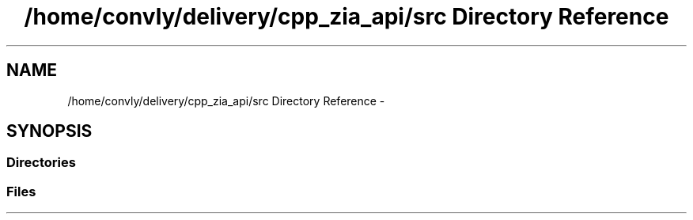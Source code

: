 .TH "/home/convly/delivery/cpp_zia_api/src Directory Reference" 3 "Wed Nov 15 2017" "Nexus ZIA API" \" -*- nroff -*-
.ad l
.nh
.SH NAME
/home/convly/delivery/cpp_zia_api/src Directory Reference \- 
.SH SYNOPSIS
.br
.PP
.SS "Directories"

.in +1c
.in -1c
.SS "Files"

.in +1c
.in -1c
